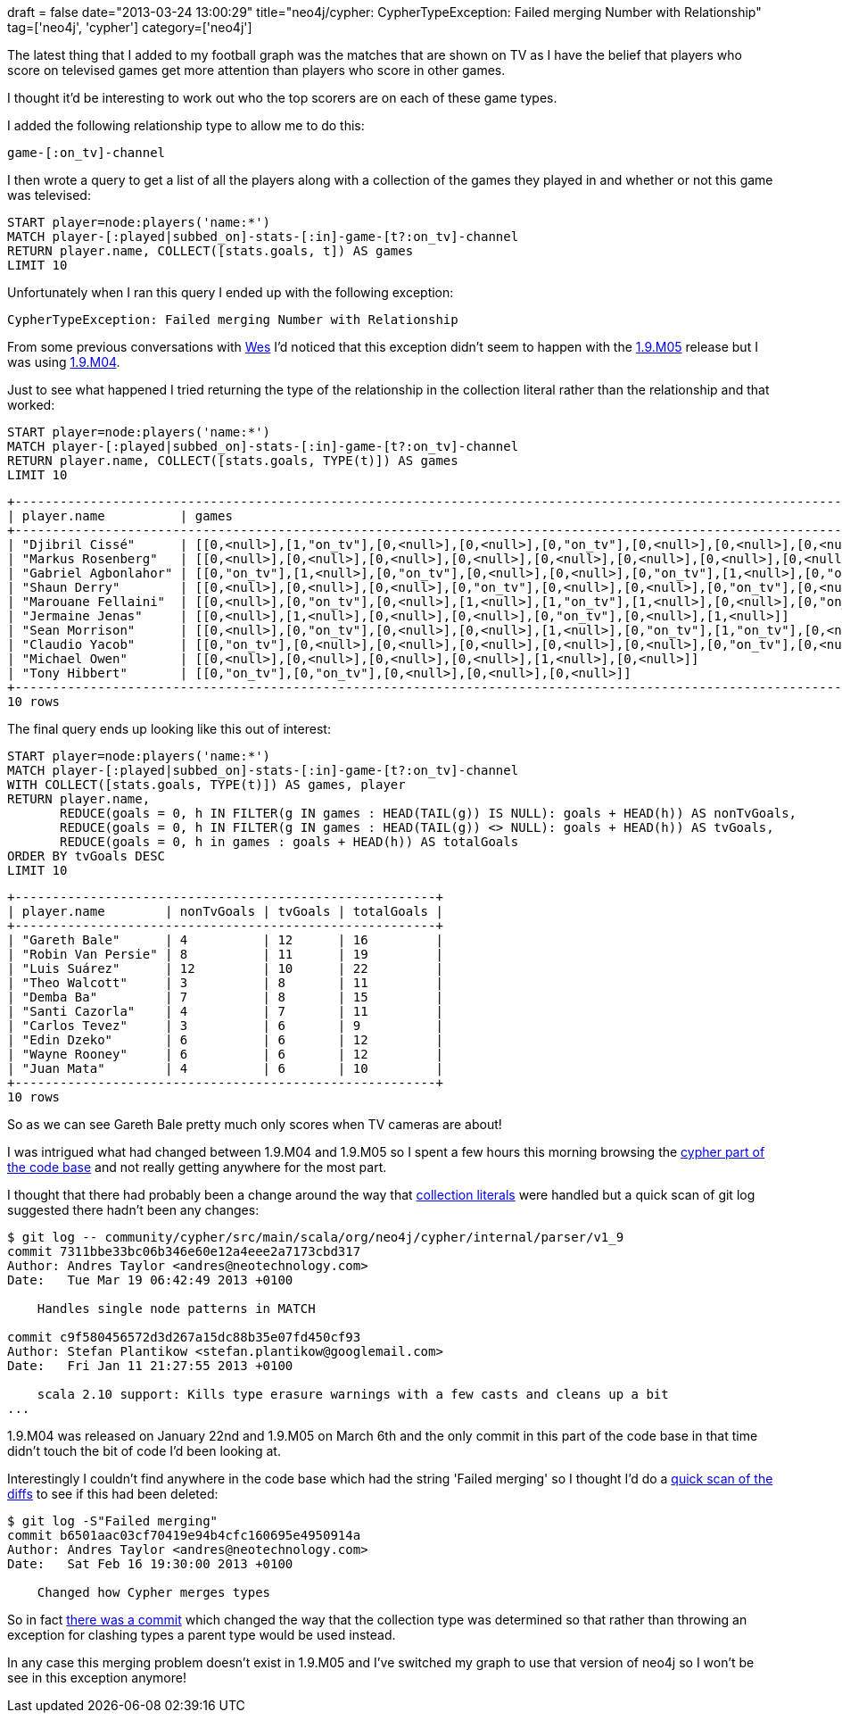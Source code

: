 +++
draft = false
date="2013-03-24 13:00:29"
title="neo4j/cypher: CypherTypeException: Failed merging Number with Relationship"
tag=['neo4j', 'cypher']
category=['neo4j']
+++

The latest thing that I added to my football graph was the matches that are shown on TV as I have the belief that players who score on televised games get more attention than players who score in other games.

I thought it'd be interesting to work out who the top scorers are on each of these game types.

I added the following relationship type to allow me to do this:

[source,text]
----

game-[:on_tv]-channel
----

I then wrote a query to get a list of all the players along with a collection of the games they played in and whether or not this game was televised:

[source,cypher]
----

START player=node:players('name:*')
MATCH player-[:played|subbed_on]-stats-[:in]-game-[t?:on_tv]-channel
RETURN player.name, COLLECT([stats.goals, t]) AS games
LIMIT 10
----

Unfortunately when I ran this query I ended up with the following exception:

[source,text]
----

CypherTypeException: Failed merging Number with Relationship
----

From some previous conversations with http://wes.skeweredrook.com/[Wes] I'd noticed that this exception didn't seem to happen with the http://blog.neo4j.org/2013/03/neo4j-19m05-released-wrapping-up.html[1.9.M05] release but I was using http://blog.neo4j.org/2013/01/neo4j-milestone-19m04-released.html[1.9.M04].

Just to see what happened I tried returning the type of the relationship in the collection literal rather than the relationship and that worked:

[source,cypher]
----

START player=node:players('name:*')
MATCH player-[:played|subbed_on]-stats-[:in]-game-[t?:on_tv]-channel
RETURN player.name, COLLECT([stats.goals, TYPE(t)]) AS games
LIMIT 10
----

[source,text]
----

+----------------------------------------------------------------------------------------------------------------------------------------------------------------------------------------------------------------------------------------------------------------------------------------------------------+
| player.name          | games                                                                                                                                                                                                                                                                             |
+----------------------------------------------------------------------------------------------------------------------------------------------------------------------------------------------------------------------------------------------------------------------------------------------------------+
| "Djibril Cissé"      | [[0,<null>],[1,"on_tv"],[0,<null>],[0,<null>],[0,"on_tv"],[0,<null>],[0,<null>],[0,<null>],[0,<null>],[0,<null>],[1,<null>],[0,"on_tv"],[0,"on_tv"],[0,<null>],[0,<null>],[0,"on_tv"],[0,<null>],[1,<null>]]                                                                      |
| "Markus Rosenberg"   | [[0,<null>],[0,<null>],[0,<null>],[0,<null>],[0,<null>],[0,<null>],[0,<null>],[0,<null>],[0,<null>],[0,<null>],[0,<null>],[0,"on_tv"],[0,"on_tv"],[0,<null>],[0,"on_tv"],[0,<null>]]                                                                                              |
| "Gabriel Agbonlahor" | [[0,"on_tv"],[1,<null>],[0,"on_tv"],[0,<null>],[0,<null>],[0,"on_tv"],[1,<null>],[0,"on_tv"],[0,<null>],[0,"on_tv"],[0,<null>],[0,<null>],[1,"on_tv"],[1,<null>],[0,<null>],[0,"on_tv"],[1,<null>],[0,<null>],[0,<null>],[0,<null>],[0,<null>]]                                   |
| "Shaun Derry"        | [[0,<null>],[0,<null>],[0,<null>],[0,"on_tv"],[0,<null>],[0,<null>],[0,"on_tv"],[0,<null>],[0,<null>],[0,<null>],[0,<null>],[0,<null>],[0,<null>],[0,"on_tv"]]                                                                                                                    |
| "Marouane Fellaini"  | [[0,<null>],[0,"on_tv"],[0,<null>],[1,<null>],[1,"on_tv"],[1,<null>],[0,<null>],[0,"on_tv"],[1,"on_tv"],[0,<null>],[0,"on_tv"],[2,<null>],[1,<null>],[1,<null>],[1,<null>],[0,<null>],[0,<null>],[0,"on_tv"],[0,<null>],[0,<null>],[2,<null>],[0,"on_tv"],[0,<null>],[0,"on_tv"]] |
| "Jermaine Jenas"     | [[0,<null>],[1,<null>],[0,<null>],[0,<null>],[0,"on_tv"],[0,<null>],[1,<null>]]                                                                                                                                                                                                   |
| "Sean Morrison"      | [[0,<null>],[0,"on_tv"],[0,<null>],[0,<null>],[1,<null>],[0,"on_tv"],[1,"on_tv"],[0,<null>],[0,"on_tv"]]                                                                                                                                                                          |
| "Claudio Yacob"      | [[0,"on_tv"],[0,<null>],[0,<null>],[0,<null>],[0,<null>],[0,<null>],[0,"on_tv"],[0,<null>],[0,<null>],[0,<null>],[0,<null>],[0,"on_tv"],[0,<null>],[0,<null>],[0,"on_tv"],[0,"on_tv"],[0,"on_tv"],[0,<null>],[0,<null>],[0,<null>],[0,<null>],[0,<null>]]                         |
| "Michael Owen"       | [[0,<null>],[0,<null>],[0,<null>],[0,<null>],[1,<null>],[0,<null>]]                                                                                                                                                                                                               |
| "Tony Hibbert"       | [[0,"on_tv"],[0,"on_tv"],[0,<null>],[0,<null>],[0,<null>]]                                                                                                                                                                                                                        |
+----------------------------------------------------------------------------------------------------------------------------------------------------------------------------------------------------------------------------------------------------------------------------------------------------------+
10 rows
----

The final query ends up looking like this out of interest:

[source,cypher]
----

START player=node:players('name:*')
MATCH player-[:played|subbed_on]-stats-[:in]-game-[t?:on_tv]-channel
WITH COLLECT([stats.goals, TYPE(t)]) AS games, player
RETURN player.name,
       REDUCE(goals = 0, h IN FILTER(g IN games : HEAD(TAIL(g)) IS NULL): goals + HEAD(h)) AS nonTvGoals,
       REDUCE(goals = 0, h IN FILTER(g IN games : HEAD(TAIL(g)) <> NULL): goals + HEAD(h)) AS tvGoals,
       REDUCE(goals = 0, h in games : goals + HEAD(h)) AS totalGoals
ORDER BY tvGoals DESC
LIMIT 10
----

[source,text]
----

+--------------------------------------------------------+
| player.name        | nonTvGoals | tvGoals | totalGoals |
+--------------------------------------------------------+
| "Gareth Bale"      | 4          | 12      | 16         |
| "Robin Van Persie" | 8          | 11      | 19         |
| "Luis Suárez"      | 12         | 10      | 22         |
| "Theo Walcott"     | 3          | 8       | 11         |
| "Demba Ba"         | 7          | 8       | 15         |
| "Santi Cazorla"    | 4          | 7       | 11         |
| "Carlos Tevez"     | 3          | 6       | 9          |
| "Edin Dzeko"       | 6          | 6       | 12         |
| "Wayne Rooney"     | 6          | 6       | 12         |
| "Juan Mata"        | 4          | 6       | 10         |
+--------------------------------------------------------+
10 rows
----

So as we can see Gareth Bale pretty much only scores when TV cameras are about!

I was intrigued what had changed between 1.9.M04 and 1.9.M05 so I spent a few hours this morning browsing the https://github.com/neo4j/neo4j/tree/master/community/cypher[cypher part of the code base] and not really getting anywhere for the most part.

I thought that there had probably been a change around the way that https://github.com/neo4j/neo4j/blob/master/community/cypher/src/main/scala/org/neo4j/cypher/internal/parser/v1_9/Expressions.scala#L86[collection literals] were handled but a quick scan of git log suggested there hadn't been any changes:

[source,text]
----

$ git log -- community/cypher/src/main/scala/org/neo4j/cypher/internal/parser/v1_9
commit 7311bbe33bc06b346e60e12a4eee2a7173cbd317
Author: Andres Taylor <andres@neotechnology.com>
Date:   Tue Mar 19 06:42:49 2013 +0100

    Handles single node patterns in MATCH

commit c9f580456572d3d267a15dc88b35e07fd450cf93
Author: Stefan Plantikow <stefan.plantikow@googlemail.com>
Date:   Fri Jan 11 21:27:55 2013 +0100

    scala 2.10 support: Kills type erasure warnings with a few casts and cleans up a bit
...
----

1.9.M04 was released on January 22nd and 1.9.M05 on March 6th and the only commit in this part of the code base in that time didn't touch the bit of code I'd been looking at.

Interestingly I couldn't find anywhere in the code base which had the string 'Failed merging' so I thought I'd do a http://stackoverflow.com/questions/4468361/search-all-of-git-history-for-string[quick scan of the diffs] to see if this had been deleted:

[source,text]
----

$ git log -S"Failed merging"
commit b6501aac03cf70419e94b4cfc160695e4950914a
Author: Andres Taylor <andres@neotechnology.com>
Date:   Sat Feb 16 19:30:00 2013 +0100

    Changed how Cypher merges types
----

So in fact https://github.com/neo4j/neo4j/commit/b6501aac03cf70419e94b4cfc160695e4950914a[there was a commit] which changed the way that the collection type was determined so that rather than throwing an exception for clashing types a parent type would be used instead.

In any case this merging problem doesn't exist in 1.9.M05 and I've switched my graph to use that version of neo4j so I won't be see in this exception anymore!
